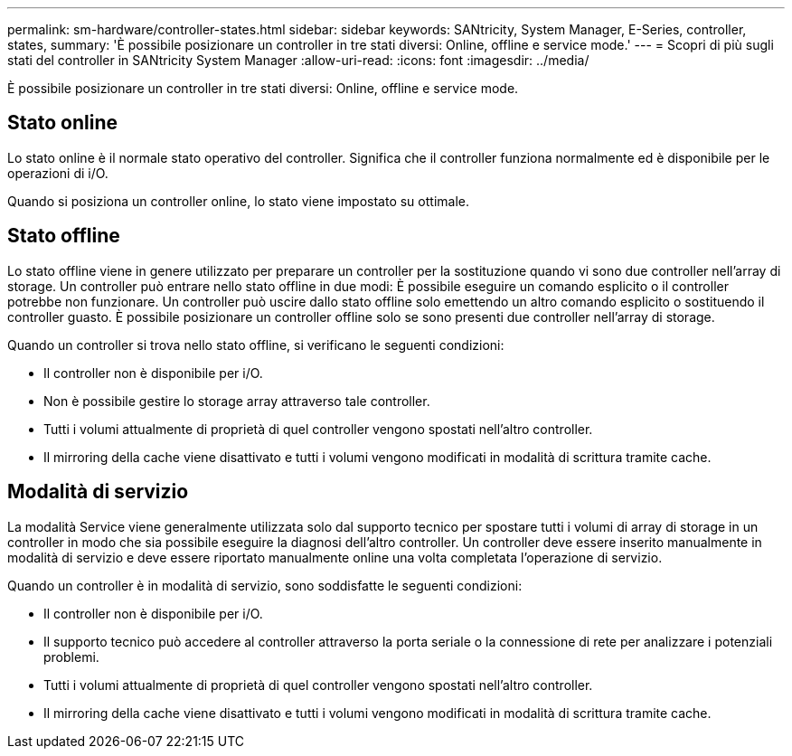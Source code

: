 ---
permalink: sm-hardware/controller-states.html 
sidebar: sidebar 
keywords: SANtricity, System Manager, E-Series, controller, states, 
summary: 'È possibile posizionare un controller in tre stati diversi: Online, offline e service mode.' 
---
= Scopri di più sugli stati del controller in SANtricity System Manager
:allow-uri-read: 
:icons: font
:imagesdir: ../media/


[role="lead"]
È possibile posizionare un controller in tre stati diversi: Online, offline e service mode.



== Stato online

Lo stato online è il normale stato operativo del controller. Significa che il controller funziona normalmente ed è disponibile per le operazioni di i/O.

Quando si posiziona un controller online, lo stato viene impostato su ottimale.



== Stato offline

Lo stato offline viene in genere utilizzato per preparare un controller per la sostituzione quando vi sono due controller nell'array di storage. Un controller può entrare nello stato offline in due modi: È possibile eseguire un comando esplicito o il controller potrebbe non funzionare. Un controller può uscire dallo stato offline solo emettendo un altro comando esplicito o sostituendo il controller guasto. È possibile posizionare un controller offline solo se sono presenti due controller nell'array di storage.

Quando un controller si trova nello stato offline, si verificano le seguenti condizioni:

* Il controller non è disponibile per i/O.
* Non è possibile gestire lo storage array attraverso tale controller.
* Tutti i volumi attualmente di proprietà di quel controller vengono spostati nell'altro controller.
* Il mirroring della cache viene disattivato e tutti i volumi vengono modificati in modalità di scrittura tramite cache.




== Modalità di servizio

La modalità Service viene generalmente utilizzata solo dal supporto tecnico per spostare tutti i volumi di array di storage in un controller in modo che sia possibile eseguire la diagnosi dell'altro controller. Un controller deve essere inserito manualmente in modalità di servizio e deve essere riportato manualmente online una volta completata l'operazione di servizio.

Quando un controller è in modalità di servizio, sono soddisfatte le seguenti condizioni:

* Il controller non è disponibile per i/O.
* Il supporto tecnico può accedere al controller attraverso la porta seriale o la connessione di rete per analizzare i potenziali problemi.
* Tutti i volumi attualmente di proprietà di quel controller vengono spostati nell'altro controller.
* Il mirroring della cache viene disattivato e tutti i volumi vengono modificati in modalità di scrittura tramite cache.

